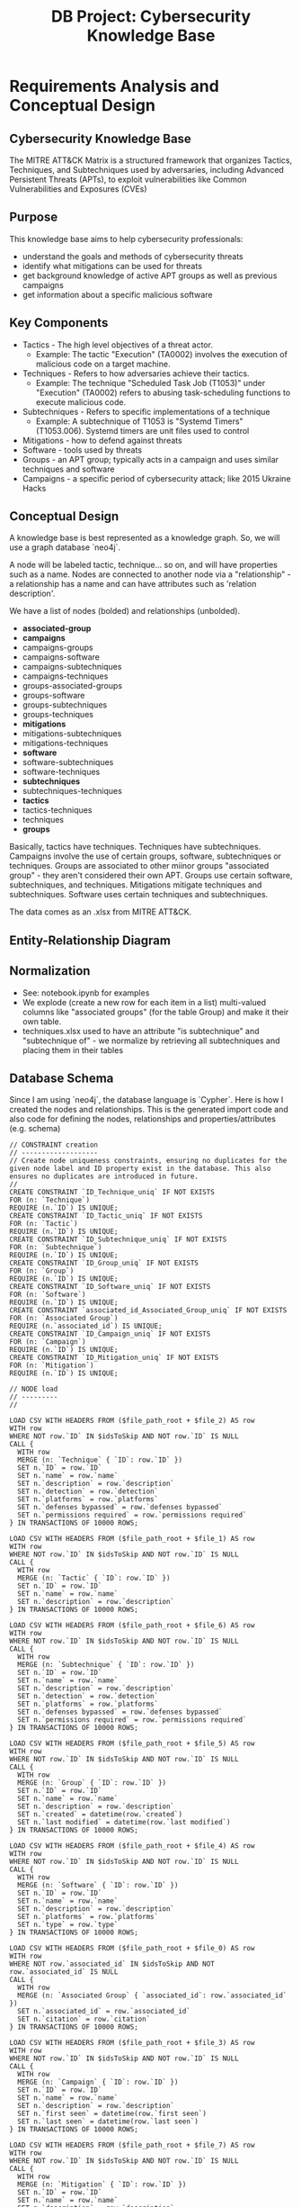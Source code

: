 #+title: DB Project: Cybersecurity Knowledge Base
* Requirements Analysis and Conceptual Design
** Cybersecurity Knowledge Base
The MITRE ATT&CK Matrix is a structured framework that organizes Tactics, Techniques, and Subtechniques used by adversaries, including Advanced Persistent Threats (APTs), to exploit vulnerabilities like Common Vulnerabilities and Exposures (CVEs)

** Purpose
This knowledge base aims to help cybersecurity professionals:
- understand the goals and methods of cybersecurity threats
- identify what mitigations can be used for threats
- get background knowledge of active APT groups as well as previous campaigns
- get information about a specific malicious software

** Key Components
  - Tactics - The high level objectives of a threat actor.
    - Example: The tactic "Execution" (TA0002) involves the execution of malicious code on a target machine.
  - Techniques - Refers to how adversaries achieve their tactics.
    - Example: The technique "Scheduled Task Job (T1053)" under "Execution" (TA0002) refers to abusing task-scheduling functions to execute malicious code.
  - Subtechniques - Refers to specific implementations of a technique
    - Example: A subtechnique of T1053 is "Systemd Timers" (T1053.006). Systemd timers are unit files used to control
  - Mitigations - how to defend against threats
  - Software - tools used by threats
  - Groups - an APT group; typically acts in a campaign and uses similar techniques and software
  - Campaigns - a specific period of cybersecurity attack; like 2015 Ukraine Hacks

** Conceptual Design

A knowledge base is best represented as a knowledge graph. So, we will use a graph database `neo4j`.

A node will be labeled tactic, technique... so on, and will have properties such as a name.
Nodes are connected to another node via a "relationship" - a relationship has a name and can have attributes such as 'relation description'.

We have a list of nodes (bolded) and relationships (unbolded).

- **associated-group**
- **campaigns**
- campaigns-groups
- campaigns-software
- campaigns-subtechniques
- campaigns-techniques
- groups-associated-groups
- groups-software
- groups-subtechniques
- groups-techniques
- **mitigations**
- mitigations-subtechniques
- mitigations-techniques
- **software**
- software-subtechniques
- software-techniques
- **subtechniques**
- subtechniques-techniques
- **tactics**
- tactics-techniques
- techniques
- **groups**

Basically, tactics have techniques. Techniques have subtechniques. Campaigns involve the use of certain groups, software, subtechniques or techniques. Groups are associated to other miinor groups "associated group" - they aren't considered their own APT. Groups use certain software, subtechniques, and techniques. Mitigations mitigate techniques and subtechniques. Software uses certain techniques and subtechniques.

The data comes as an .xlsx from MITRE ATT&CK.

** Entity-Relationship Diagram
#+ATTR_HTML: :width 70%
[[/home/selffins/Pictures/Screenshots/erd.png]]


** Normalization
- See: notebook.ipynb for examples
- We explode (create a new row for each item in a list) multi-valued columns like "associated groups" (for the table Group) and make it their own table.
- techniques.xlsx used to have an attribute "is subtechnique" and "subtechnique of" - we normalize by retrieving all subtechniques and placing them in their tables

** Database Schema
Since I am using `neo4j`, the database language is `Cypher`. Here is how I created the nodes and relationships. This is the generated import code and also code for defining the nodes, relationships and properties/attributes (e.g. schema)

#+BEGIN_SRC
// CONSTRAINT creation
// -------------------
// Create node uniqueness constraints, ensuring no duplicates for the given node label and ID property exist in the database. This also ensures no duplicates are introduced in future.
//
CREATE CONSTRAINT `ID_Technique_uniq` IF NOT EXISTS
FOR (n: `Technique`)
REQUIRE (n.`ID`) IS UNIQUE;
CREATE CONSTRAINT `ID_Tactic_uniq` IF NOT EXISTS
FOR (n: `Tactic`)
REQUIRE (n.`ID`) IS UNIQUE;
CREATE CONSTRAINT `ID_Subtechnique_uniq` IF NOT EXISTS
FOR (n: `Subtechnique`)
REQUIRE (n.`ID`) IS UNIQUE;
CREATE CONSTRAINT `ID_Group_uniq` IF NOT EXISTS
FOR (n: `Group`)
REQUIRE (n.`ID`) IS UNIQUE;
CREATE CONSTRAINT `ID_Software_uniq` IF NOT EXISTS
FOR (n: `Software`)
REQUIRE (n.`ID`) IS UNIQUE;
CREATE CONSTRAINT `associated_id_Associated_Group_uniq` IF NOT EXISTS
FOR (n: `Associated Group`)
REQUIRE (n.`associated_id`) IS UNIQUE;
CREATE CONSTRAINT `ID_Campaign_uniq` IF NOT EXISTS
FOR (n: `Campaign`)
REQUIRE (n.`ID`) IS UNIQUE;
CREATE CONSTRAINT `ID_Mitigation_uniq` IF NOT EXISTS
FOR (n: `Mitigation`)
REQUIRE (n.`ID`) IS UNIQUE;

// NODE load
// ---------
//

LOAD CSV WITH HEADERS FROM ($file_path_root + $file_2) AS row
WITH row
WHERE NOT row.`ID` IN $idsToSkip AND NOT row.`ID` IS NULL
CALL {
  WITH row
  MERGE (n: `Technique` { `ID`: row.`ID` })
  SET n.`ID` = row.`ID`
  SET n.`name` = row.`name`
  SET n.`description` = row.`description`
  SET n.`detection` = row.`detection`
  SET n.`platforms` = row.`platforms`
  SET n.`defenses bypassed` = row.`defenses bypassed`
  SET n.`permissions required` = row.`permissions required`
} IN TRANSACTIONS OF 10000 ROWS;

LOAD CSV WITH HEADERS FROM ($file_path_root + $file_1) AS row
WITH row
WHERE NOT row.`ID` IN $idsToSkip AND NOT row.`ID` IS NULL
CALL {
  WITH row
  MERGE (n: `Tactic` { `ID`: row.`ID` })
  SET n.`ID` = row.`ID`
  SET n.`name` = row.`name`
  SET n.`description` = row.`description`
} IN TRANSACTIONS OF 10000 ROWS;

LOAD CSV WITH HEADERS FROM ($file_path_root + $file_6) AS row
WITH row
WHERE NOT row.`ID` IN $idsToSkip AND NOT row.`ID` IS NULL
CALL {
  WITH row
  MERGE (n: `Subtechnique` { `ID`: row.`ID` })
  SET n.`ID` = row.`ID`
  SET n.`name` = row.`name`
  SET n.`description` = row.`description`
  SET n.`detection` = row.`detection`
  SET n.`platforms` = row.`platforms`
  SET n.`defenses bypassed` = row.`defenses bypassed`
  SET n.`permissions required` = row.`permissions required`
} IN TRANSACTIONS OF 10000 ROWS;

LOAD CSV WITH HEADERS FROM ($file_path_root + $file_5) AS row
WITH row
WHERE NOT row.`ID` IN $idsToSkip AND NOT row.`ID` IS NULL
CALL {
  WITH row
  MERGE (n: `Group` { `ID`: row.`ID` })
  SET n.`ID` = row.`ID`
  SET n.`name` = row.`name`
  SET n.`description` = row.`description`
  SET n.`created` = datetime(row.`created`)
  SET n.`last modified` = datetime(row.`last modified`)
} IN TRANSACTIONS OF 10000 ROWS;

LOAD CSV WITH HEADERS FROM ($file_path_root + $file_4) AS row
WITH row
WHERE NOT row.`ID` IN $idsToSkip AND NOT row.`ID` IS NULL
CALL {
  WITH row
  MERGE (n: `Software` { `ID`: row.`ID` })
  SET n.`ID` = row.`ID`
  SET n.`name` = row.`name`
  SET n.`description` = row.`description`
  SET n.`platforms` = row.`platforms`
  SET n.`type` = row.`type`
} IN TRANSACTIONS OF 10000 ROWS;

LOAD CSV WITH HEADERS FROM ($file_path_root + $file_0) AS row
WITH row
WHERE NOT row.`associated_id` IN $idsToSkip AND NOT row.`associated_id` IS NULL
CALL {
  WITH row
  MERGE (n: `Associated Group` { `associated_id`: row.`associated_id` })
  SET n.`associated_id` = row.`associated_id`
  SET n.`citation` = row.`citation`
} IN TRANSACTIONS OF 10000 ROWS;

LOAD CSV WITH HEADERS FROM ($file_path_root + $file_3) AS row
WITH row
WHERE NOT row.`ID` IN $idsToSkip AND NOT row.`ID` IS NULL
CALL {
  WITH row
  MERGE (n: `Campaign` { `ID`: row.`ID` })
  SET n.`ID` = row.`ID`
  SET n.`name` = row.`name`
  SET n.`description` = row.`description`
  SET n.`first seen` = datetime(row.`first seen`)
  SET n.`last seen` = datetime(row.`last seen`)
} IN TRANSACTIONS OF 10000 ROWS;

LOAD CSV WITH HEADERS FROM ($file_path_root + $file_7) AS row
WITH row
WHERE NOT row.`ID` IN $idsToSkip AND NOT row.`ID` IS NULL
CALL {
  WITH row
  MERGE (n: `Mitigation` { `ID`: row.`ID` })
  SET n.`ID` = row.`ID`
  SET n.`name` = row.`name`
  SET n.`description` = row.`description`
} IN TRANSACTIONS OF 10000 ROWS;


// RELATIONSHIP load
// -----------------
LOAD CSV WITH HEADERS FROM ($file_path_root + $file_8) AS row
WITH row
CALL {
  WITH row
  MATCH (source: `Tactic` { `ID`: row.`tactic_id` })
  MATCH (target: `Technique` { `ID`: row.`technique_id` })
  MERGE (source)-[r: `achieved by`]->(target)
} IN TRANSACTIONS OF 10000 ROWS;

LOAD CSV WITH HEADERS FROM ($file_path_root + $file_19) AS row
WITH row
CALL {
  WITH row
  MATCH (source: `Technique` { `ID`: row.`sub-technique of` })
  MATCH (target: `Subtechnique` { `ID`: row.`subtechnique_id` })
  MERGE (source)-[r: `includes`]->(target)
} IN TRANSACTIONS OF 10000 ROWS;

LOAD CSV WITH HEADERS FROM ($file_path_root + $file_10) AS row
WITH row
CALL {
  WITH row
  MATCH (source: `Campaign` { `ID`: row.`source ID` })
  MATCH (target: `Technique` { `ID`: row.`target ID` })
  MERGE (source)-[r: `involved`]->(target)
  SET r.`description` = row.`mapping description`
} IN TRANSACTIONS OF 10000 ROWS;

LOAD CSV WITH HEADERS FROM ($file_path_root + $file_11) AS row
WITH row
CALL {
  WITH row
  MATCH (source: `Campaign` { `ID`: row.`source ID` })
  MATCH (target: `Subtechnique` { `ID`: row.`target ID` })
  MERGE (source)-[r: `involved`]->(target)
  SET r.`description` = row.`mapping description`
} IN TRANSACTIONS OF 10000 ROWS;

LOAD CSV WITH HEADERS FROM ($file_path_root + $file_13) AS row
WITH row
CALL {
  WITH row
  MATCH (source: `Associated Group` { `associated_id`: row.`associated_id` })
  MATCH (target: `Group` { `ID`: row.`group_id` })
  MERGE (source)-[r: `associated`]->(target)
} IN TRANSACTIONS OF 10000 ROWS;

LOAD CSV WITH HEADERS FROM ($file_path_root + $file_12) AS row
WITH row
CALL {
  WITH row
  MATCH (source: `Campaign` { `ID`: row.`source ID` })
  MATCH (target: `Software` { `ID`: row.`target ID` })
  MERGE (source)-[r: `involved`]->(target)
  SET r.`description` = row.`mapping description`
} IN TRANSACTIONS OF 10000 ROWS;

LOAD CSV WITH HEADERS FROM ($file_path_root + $file_18) AS row
WITH row
CALL {
  WITH row
  MATCH (source: `Software` { `ID`: row.`source ID` })
  MATCH (target: `Subtechnique` { `ID`: row.`target ID` })
  MERGE (source)-[r: `used for`]->(target)
  SET r.`mapping description` = row.`mapping description`
} IN TRANSACTIONS OF 10000 ROWS;

LOAD CSV WITH HEADERS FROM ($file_path_root + $file_20) AS row
WITH row
CALL {
  WITH row
  MATCH (source: `Software` { `ID`: row.`source ID` })
  MATCH (target: `Technique` { `ID`: row.`target ID` })
  MERGE (source)-[r: `used for`]->(target)
  SET r.`description` = row.`mapping description`
} IN TRANSACTIONS OF 10000 ROWS;

LOAD CSV WITH HEADERS FROM ($file_path_root + $file_21) AS row
WITH row
CALL {
  WITH row
  MATCH (source: `Mitigation` { `ID`: row.`source ID` })
  MATCH (target: `Technique` { `ID`: row.`target ID` })
  MERGE (source)-[r: `mitigates`]->(target)
  SET r.`description` = row.`mapping description`
} IN TRANSACTIONS OF 10000 ROWS;

LOAD CSV WITH HEADERS FROM ($file_path_root + $file_17) AS row
WITH row
CALL {
  WITH row
  MATCH (source: `Mitigation` { `ID`: row.`source ID` })
  MATCH (target: `Subtechnique` { `ID`: row.`target ID` })
  MERGE (source)-[r: `mitigates`]->(target)
  SET r.`description` = row.`mapping description`
} IN TRANSACTIONS OF 10000 ROWS;

LOAD CSV WITH HEADERS FROM ($file_path_root + $file_16) AS row
WITH row
CALL {
  WITH row
  MATCH (source: `Group` { `ID`: row.`source ID` })
  MATCH (target: `Software` { `ID`: row.`target ID` })
  MERGE (source)-[r: `uses`]->(target)
  SET r.`description` = row.`mapping description`
} IN TRANSACTIONS OF 10000 ROWS;

LOAD CSV WITH HEADERS FROM ($file_path_root + $file_14) AS row
WITH row
CALL {
  WITH row
  MATCH (source: `Group` { `ID`: row.`source ID` })
  MATCH (target: `Subtechnique` { `ID`: row.`target ID` })
  MERGE (source)-[r: `uses`]->(target)
  SET r.`mapping description` = row.`mapping description`
} IN TRANSACTIONS OF 10000 ROWS;

LOAD CSV WITH HEADERS FROM ($file_path_root + $file_15) AS row
WITH row
CALL {
  WITH row
  MATCH (source: `Group` { `ID`: row.`source ID` })
  MATCH (target: `Technique` { `ID`: row.`target ID` })
  MERGE (source)-[r: `uses`]->(target)
  SET r.`description` = row.`mapping description`
} IN TRANSACTIONS OF 10000 ROWS;

LOAD CSV WITH HEADERS FROM ($file_path_root + $file_9) AS row
WITH row
CALL {
  WITH row
  MATCH (source: `Campaign` { `ID`: row.`source ID` })
  MATCH (target: `Group` { `ID`: row.`target ID` })
  MERGE (source)-[r: `involved`]->(target)
  SET r.`citation` = row.`mapping description`
} IN TRANSACTIONS OF 10000 ROWS;
#+END_SRC

It creates this following `data model` for a graph database (properties are not shown -- refer to import code)

[[/home/selffins/Pictures/Screenshots/model.png]]

* Dataset
- Downloaded .xlsx files for "enterprise-matrix" https://attack.mitre.org/resources/attack-data-and-tools/
- Processed into .csv
- Dataset was explored and processed in notebook.ipynb
- There were a lot of irrelevant columns that we removed
- We cared more about names, descriptions - so most of our data are strings.
- You can also check the dataset in `/clean` and `/xlsx`
* Scripts for data insertion
- Data insertion script is written in the "Database Schema" section.
- Practically, it was "make a .csv" and "drag to .csv importer" using the `neo4j Aura` website.
- Data processing was documented thoroughly in `/data/notebook.ipynb`
* Querying
Here is an example of a Cypher query.

Note in the website, you are able to select nodes, display as table, check properties of a node, check properties of a relationship (arrow), etc.

** Get all mitigations for a certain technique
#+BEGIN_SRC cypher
MATCH p=(m:Mitigation)-[:mitigates]->(t:Technique)
     WHERE t.ID = "T1110"
     RETURN p

#+END_SRC

- [[/home/selffins/Pictures/Screenshots/query.png]]


** All software ever used in a documented APT campaign
[[/home/selffins/Pictures/Screenshots/campaigns.png]]

** All mitigations associated with a certain tactic
[[/home/selffins/Pictures/Screenshots/initial.png]]

** * Get all mitigations for a specific technique
#+BEGIN_SRC cypher
MATCH p=(ta:Tactic)-[:`achieved by`]->(tech:Technique)<-[:`mitigates`]-(m:Mitigation)
WHERE ta.ID = "TA0001"
RETURN p
#+END_SRC

** Find all subtechniques for a technique
#+BEGIN_SRC cypher
MATCH p=(tech:Technique)-[:`includes`]->(sub:Subtechnique)
WHERE tech.ID = "T1548"
RETURN p
#+END_SRC

** Get all tactics and their techniques
#+BEGIN_SRC cypher
MATCH p=(ta:Tactic)-[:`achieved by`]->(tech:Technique)
RETURN p
#+END_SRC

** Find all software used by a group
#+BEGIN_SRC cypher
MATCH p=(g:Group)-[:`uses`]->(s:Software)
WHERE g.ID = "G1028"
RETURN p
#+END_SRC

** Get all campaigns involving a specific group
#+BEGIN_SRC cypher
MATCH p=(c:Campaign)-[:`involved`]->(g:Group)
WHERE g.ID = "G0034"
RETURN p
#+END_SRC

** Find all techniques/subtechniques in a specific campaign
#+BEGIN_SRC cypher
MATCH p=(c:Campaign)-[:`involves`]->(t:Technique)
WHERE c.ID = "C0028"
RETURN p

UNION

MATCH p=(c:Campaign)-[:`involves`]->(s:Subtechnique)
WHERE c.ID = "C0028"
RETURN p
#+END_SRC

** Get all associated groups for a specific group
#+BEGIN_SRC cypher
MATCH p=(g:Group)<-[:`associated`]-(a:`Associated Group`)
WHERE g.ID = "G1028"
RETURN p
#+END_SRC

** Find all groups using techniques mitigated by specific mitigations

#+BEGIN_SRC cypher
MATCH p=(m:Mitigation)-[:`mitigates`]->(t:Technique)<-[:`uses`]-(g:Group)
WHERE m.ID = "M1036"
RETURN p
#+END_SRC

** Get all campaigns that use software implementing techniques in a specific tactic

#+BEGIN_SRC cypher
MATCH p=(ta:Tactic)-[:`achieved by`]->(tech:Technique)<-[:`used for`]-(s:Software)<-[:involved]-(c:Campaign)
WHERE ta.ID = "TA0005"
RETURN p
#+END_SRC

** Find all tactics that indirectly involve a specific campaign through groups and techniques

#+BEGIN_SRC cypher
MATCH p=(c:Campaign)-[:`involved`]->(g:Group)-[:`uses`]->(t:Technique)<-[:`achieved by`]-(ta:Tactic)
WHERE c.ID = "C0028"
RETURN p
#+END_SRC

** Retrieve subtechniques and their parent techniques, but only if both are used in the same campaign

#+BEGIN_SRC cypher
MATCH p=(c:Campaign)-[:involved]->(t:Technique)-[:includes]->(s:Subtechnique)
WHERE c.ID = "C0028"
RETURN p
#+END_SRC

** Find all mitigations that impact software used in campaigns involving specific groups

#+BEGIN_SRC cypher
MATCH p=(m:Mitigation)-[:`mitigates`]->(t:Technique)<-[:`used for`]-(s:Software)<-[:`involved`]-(c:Campaign)-[:`involved`]->(g:Group)
WHERE g.ID = "G1015"
RETURN p
#+END_SRC

** And so on.

* Report generation

The following are examples of reports for certain use-cases. The user can include relevant graphs from the `neo4j Aura` website.

**  Use Case 1: Identify mitigations for high-risk campaigns
*** Query 1: Get all mitigations for techniques used in a specific campaign
#+BEGIN_SRC cypher
MATCH p=(c:Campaign)-[:`uses`]->(t:Technique)<-[:`mitigates`]-(m:Mitigation)
WHERE c.ID = "C0028"
RETURN p
#+END_SRC

*** Query 2: Find mitigations affecting subtechniques in a specific campaign
#+BEGIN_SRC cypher
MATCH p=(c:Campaign)-[:`uses`]->(s:Subtechnique)<-[:`mitigates`]-(m:Mitigation)
WHERE c.ID = "C0028"
RETURN p
#+END_SRC

** Use Case 2: Map group tactics and software connections
*** Query 1: Find all tactics associated with techniques used by a group
#+BEGIN_SRC cypher
MATCH p=(g:Group)-[:`uses`]->(t:Technique)<-[:`achieved by`]-(ta:Tactic)
WHERE g.ID = "G1028"
RETURN p
#+END_SRC

*** Query 2: Get all software used by a group and linked to a tactic
#+BEGIN_SRC cypher
MATCH p=(g:Group)-[:`uses`]->(s:Software)-[:`used for`]->(t:Technique)<-[:`achieved by`]-(ta:Tactic)
WHERE g.ID = "G1028"
RETURN p
#+END_SRC

** Use Case 3: Explore campaign relationships with associated groups
*** Query 1: Find all groups involved in campaigns using specific techniques
#+BEGIN_SRC cypher
MATCH p=(c:Campaign)-[:`involved`]->(t:Technique)<-[:`uses`]-(g:Group)
WHERE t.ID = "T1110"
RETURN p
#+END_SRC

*** Query 2: Retrieve associated groups for campaigns targeting a specific group
#+BEGIN_SRC cypher
MATCH p=(c:Campaign)-[:`involved`]->(g:Group)-[:`associated`]->(a:`Associated Group`)
WHERE g.ID = "G1028"
RETURN p
#+END_SRC

* Performance Tuning
- The database is hosted in the cloud.
- The total time for uploading our nodes and relationships is:  00:00:06
  - There are 1977 nodes and 17571 relationships.
- All node IDS have indexes by default in `neo4j Aura`
- Chosen schema minimized redundancy

* Project Documentation
** Requires: jupyter, pandas, openpyxl (for the notebook.ipynb)
** Database is hosted in a neo4j Aura account
*** You can make an account and then contact me to invite you into my neo4j organization.
** You can import my data model and import the nodes and relationships.
1. Make an account at https://neo4j.com/product/auradb/
2. Import the data-model using the `.json` file in `/data`
3. Drag the `.csv` files into the import
4. You might need to manually do some steps to import it - like linking the `.csv` files to the data model...
5. Once imported, you can run queries.
